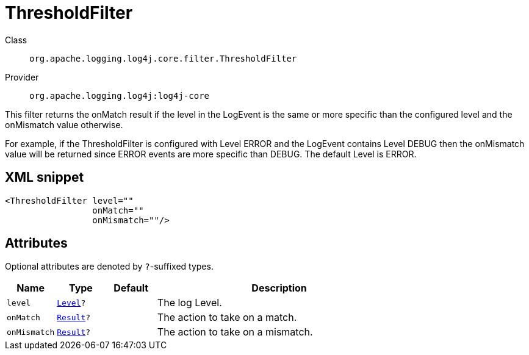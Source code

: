 ////
Licensed to the Apache Software Foundation (ASF) under one or more
contributor license agreements. See the NOTICE file distributed with
this work for additional information regarding copyright ownership.
The ASF licenses this file to You under the Apache License, Version 2.0
(the "License"); you may not use this file except in compliance with
the License. You may obtain a copy of the License at

    https://www.apache.org/licenses/LICENSE-2.0

Unless required by applicable law or agreed to in writing, software
distributed under the License is distributed on an "AS IS" BASIS,
WITHOUT WARRANTIES OR CONDITIONS OF ANY KIND, either express or implied.
See the License for the specific language governing permissions and
limitations under the License.
////

[#org_apache_logging_log4j_core_filter_ThresholdFilter]
= ThresholdFilter

Class:: `org.apache.logging.log4j.core.filter.ThresholdFilter`
Provider:: `org.apache.logging.log4j:log4j-core`


This filter returns the onMatch result if the level in the LogEvent is the same or more specific than the configured level and the onMismatch value otherwise.

For example, if the ThresholdFilter is configured with Level ERROR and the LogEvent contains Level DEBUG then the onMismatch value will be returned since ERROR events are more specific than DEBUG.
The default Level is ERROR.

[#org_apache_logging_log4j_core_filter_ThresholdFilter-XML-snippet]
== XML snippet
[source, xml]
----
<ThresholdFilter level=""
                 onMatch=""
                 onMismatch=""/>
----

[#org_apache_logging_log4j_core_filter_ThresholdFilter-attributes]
== Attributes

Optional attributes are denoted by `?`-suffixed types.

[cols="1m,1m,1m,5"]
|===
|Name|Type|Default|Description

|level
|xref:../log4j-core/org.apache.logging.log4j.Level.adoc[Level]?
|
a|The log Level.

|onMatch
|xref:../log4j-core/org.apache.logging.log4j.core.Filter.Result.adoc[Result]?
|
a|The action to take on a match.

|onMismatch
|xref:../log4j-core/org.apache.logging.log4j.core.Filter.Result.adoc[Result]?
|
a|The action to take on a mismatch.

|===
